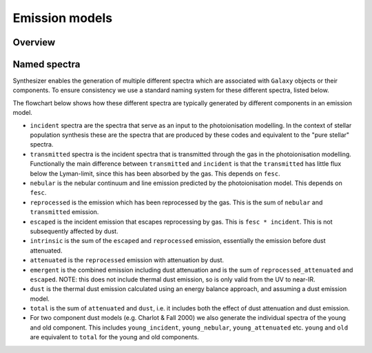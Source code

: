 Emission models
###############

Overview
--------



Named spectra
-------------

Synthesizer enables the generation of multiple different spectra which are associated with ``Galaxy`` objects or their components. To ensure consistency we use a standard naming system for these different spectra, listed below.

The flowchart below shows how these different spectra are typically generated by different components in an emission model.

.. image:: img/synthesizer_flowchart.png
  :alt: Flowchart showing the different spectra generation components in synthesizer
  :target: _images/synthesizer_flowchart.png


* ``incident`` spectra are the spectra that serve as an input to the photoionisation modelling. In the context of stellar population synthesis these are the spectra that are produced by these codes and equivalent to the "pure stellar" spectra.

* ``transmitted`` spectra is the incident spectra that is transmitted through the gas in the photoionisation modelling. Functionally the main difference between ``transmitted`` and ``incident`` is that the ``transmitted`` has little flux below the Lyman-limit, since this has been absorbed by the gas. This depends on ``fesc``.

* ``nebular`` is the nebular continuum and line emission predicted by the photoionisation model. This depends on ``fesc``.

* ``reprocessed`` is the emission which has been reprocessed by the gas. This is the sum of ``nebular`` and ``transmitted`` emission. 

* ``escaped`` is the incident emission that escapes reprocessing by gas. This is ``fesc * incident``. This is not subsequently affected by dust.

* ``intrinsic`` is the sum of the ``escaped`` and ``reprocessed`` emission, essentially the emission before dust attenuated.

* ``attenuated`` is the ``reprocessed`` emission with attenuation by dust.

* ``emergent`` is the combined emission including dust attenuation and is the sum of ``reprocessed_attenuated`` and ``escaped``. NOTE: this does not include thermal dust emission, so is only valid from the UV to near-IR.

* ``dust`` is the thermal dust emission calculated using an energy balance approach, and assuming a dust emission model.

* ``total`` is the sum of ``attenuated`` and ``dust``, i.e. it includes both the effect of dust attenuation and dust emission.

* For two component dust models (e.g. Charlot & Fall 2000) we also generate the individual spectra of the young and old component. This includes ``young_incident``, ``young_nebular``, ``young_attenuated`` etc. ``young`` and ``old`` are equivalent to ``total`` for the young and old components.
